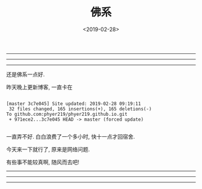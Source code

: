 #+TITLE: 佛系
#+DATE: <2019-02-28>
#+CATEGORIES: 想说
#+TAGS: 感慨, 佛系
#+HTML: <!-- toc -->
#+HTML: <!-- more -->

-----------------------------------------------------------
---------------------------------------------------------
-------------------------------------------------------
还是佛系一点好.

昨天晚上更新博客, 一直卡在

#+BEGIN_SRC shell

[master 3c7e045] Site updated: 2019-02-28 09:19:11
 32 files changed, 165 insertions(+), 165 deletions(-)
To github.com:phyer219/phyer219.github.io.git
 + 971ece2...3c7e045 HEAD -> master (forced update)

#+END_SRC

一直弄不好. 白白浪费了一个多小时, 快十一点才回宿舍.

今天来一下就行了, 原来是网络问题.

有些事不能较真啊, 随风而去吧!
-------------------------------------------------------
---------------------------------------------------------
-----------------------------------------------------------
